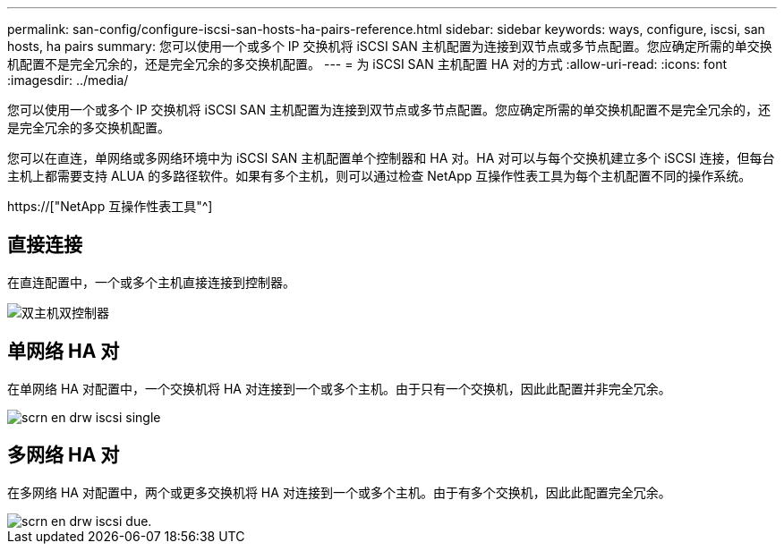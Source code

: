 ---
permalink: san-config/configure-iscsi-san-hosts-ha-pairs-reference.html 
sidebar: sidebar 
keywords: ways, configure, iscsi, san hosts, ha pairs 
summary: 您可以使用一个或多个 IP 交换机将 iSCSI SAN 主机配置为连接到双节点或多节点配置。您应确定所需的单交换机配置不是完全冗余的，还是完全冗余的多交换机配置。 
---
= 为 iSCSI SAN 主机配置 HA 对的方式
:allow-uri-read: 
:icons: font
:imagesdir: ../media/


[role="lead"]
您可以使用一个或多个 IP 交换机将 iSCSI SAN 主机配置为连接到双节点或多节点配置。您应确定所需的单交换机配置不是完全冗余的，还是完全冗余的多交换机配置。

您可以在直连，单网络或多网络环境中为 iSCSI SAN 主机配置单个控制器和 HA 对。HA 对可以与每个交换机建立多个 iSCSI 连接，但每台主机上都需要支持 ALUA 的多路径软件。如果有多个主机，则可以通过检查 NetApp 互操作性表工具为每个主机配置不同的操作系统。

https://["NetApp 互操作性表工具"^]



== 直接连接

在直连配置中，一个或多个主机直接连接到控制器。

image::../media/dual-host-dual-controller.gif[双主机双控制器]



== 单网络 HA 对

在单网络 HA 对配置中，一个交换机将 HA 对连接到一个或多个主机。由于只有一个交换机，因此此配置并非完全冗余。

image::../media/scrn-en-drw-iscsi-single.gif[scrn en drw iscsi single]



== 多网络 HA 对

在多网络 HA 对配置中，两个或更多交换机将 HA 对连接到一个或多个主机。由于有多个交换机，因此此配置完全冗余。

image::../media/scrn-en-drw-iscsi-dual.gif[scrn en drw iscsi due.]
